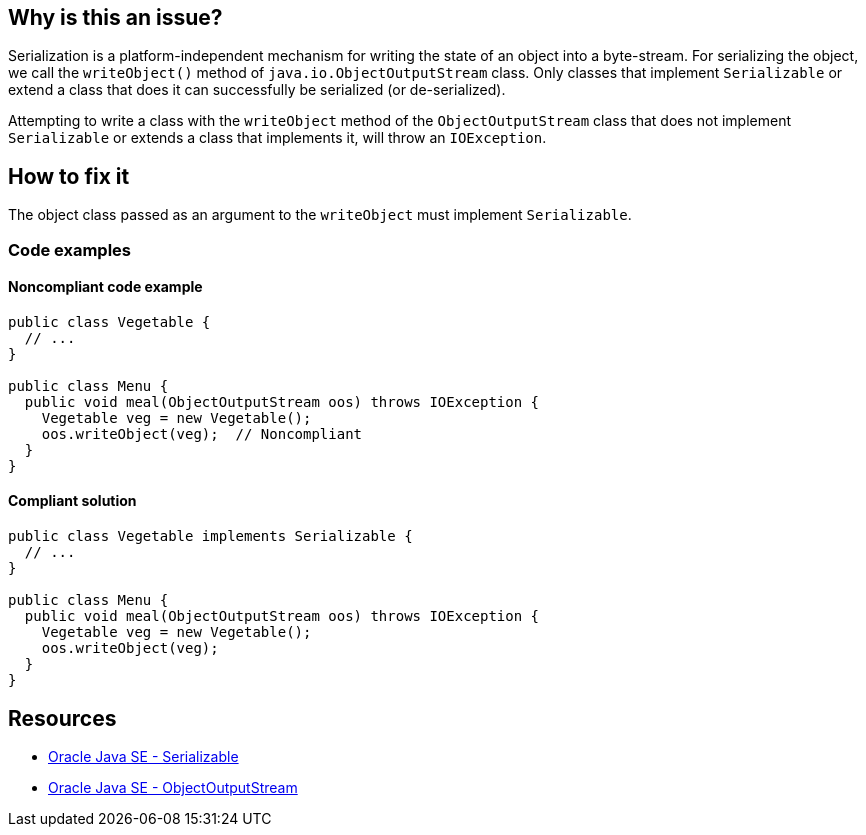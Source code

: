 == Why is this an issue?

Serialization is a platform-independent mechanism for writing the state of an object into a byte-stream. For serializing the object, we
call the `writeObject()` method of `java.io.ObjectOutputStream` class.
Only classes that implement `Serializable` or extend a class that does it can successfully be serialized (or de-serialized).

Attempting to write a class with the `writeObject` method of the `ObjectOutputStream` class that does not implement `Serializable` or
extends a class that implements it, will throw an `IOException`.

== How to fix it

The object class passed as an argument to the `writeObject` must implement `Serializable`.

=== Code examples

==== Noncompliant code example

[source,java,diff-id=1,diff-type=noncompliant]
----
public class Vegetable {
  // ...
}

public class Menu {
  public void meal(ObjectOutputStream oos) throws IOException {
    Vegetable veg = new Vegetable();
    oos.writeObject(veg);  // Noncompliant
  }
}
----

==== Compliant solution

[source,java,diff-id=1,diff-type=compliant]
----
public class Vegetable implements Serializable {
  // ...
}

public class Menu {
  public void meal(ObjectOutputStream oos) throws IOException {
    Vegetable veg = new Vegetable();
    oos.writeObject(veg);
  }
}
----

== Resources
* https://docs.oracle.com/en/java/javase/20/docs/api/java.base/java/io/Serializable.html[Oracle Java SE - Serializable]
* https://docs.oracle.com/en/java/javase/20/docs/api/java.base/java/io/ObjectOutputStream.html[Oracle Java SE - ObjectOutputStream]


ifdef::env-github,rspecator-view[]

'''
== Implementation Specification
(visible only on this page)

=== Message

* Make the "xxx" class "Serializable" or don't write it.


endif::env-github,rspecator-view[]
